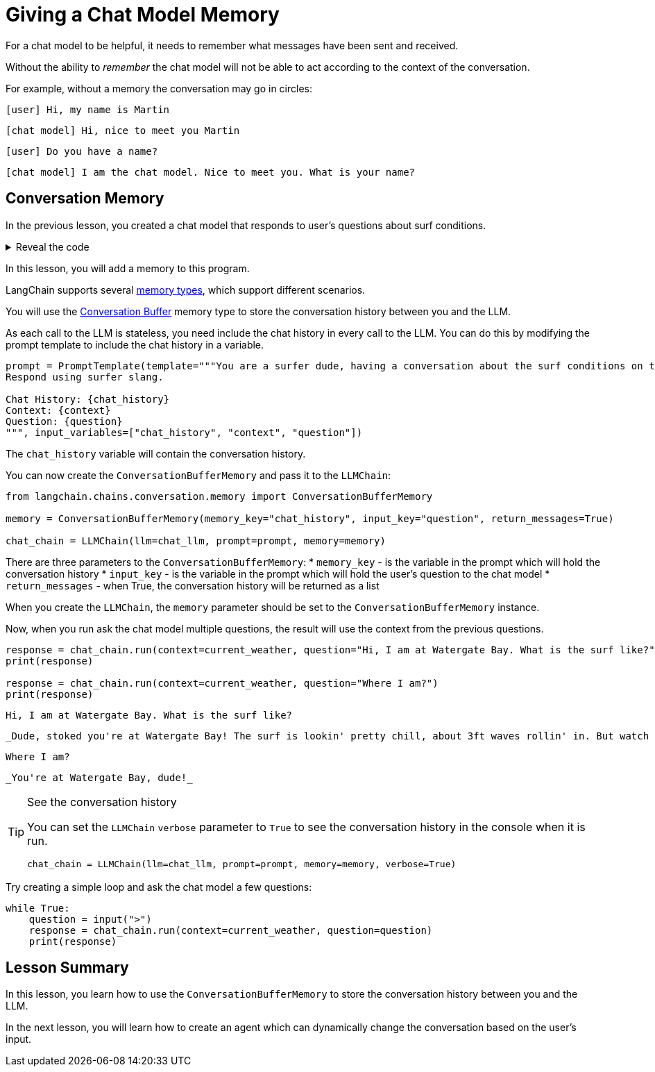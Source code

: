 = Giving a Chat Model Memory

For a chat model to be helpful, it needs to remember what messages have been sent and received.

Without the ability to _remember_ the chat model will not be able to act according to the context of the conversation.

For example, without a memory the conversation may go in circles:

    [user] Hi, my name is Martin

    [chat model] Hi, nice to meet you Martin

    [user] Do you have a name?

    [chat model] I am the chat model. Nice to meet you. What is your name?

== Conversation Memory

In the previous lesson, you created a chat model that responds to user's questions about surf conditions.

[%collapsible]
.Reveal the code
====
[source,python]
----
from langchain.chat_models.openai import ChatOpenAI
from langchain.prompts.prompt import PromptTemplate
from langchain.chains import LLMChain

chat_llm = ChatOpenAI(
    openai_api_key="sk-..."
)

prompt = PromptTemplate(template="""You are a surfer dude, having a conversation about the surf conditions on the beach.
Respond using surfer slang.

Context: {context}
Question: {question}
""", input_variables=["context", "question"])

chat_chain = LLMChain(llm=chat_llm, prompt=prompt)

current_weather = """
    {
        "surf": [
            {"beach": "Fistral", "conditions": "6ft waves and offshore winds"},
            {"beach": "Polzeath", "conditions": "Flat and calm"},
            {"beach": "Watergate Bay", "conditions": "3ft waves and onshore winds"}
        ]
    }"""

response = chat_chain.run(
    context=current_weather,
    question="What is the weather like on Watergate Bay?"
)

print(response)
----
====

In this lesson, you will add a memory to this program.

LangChain supports several link:https://python.langchain.com/docs/modules/memory/[memory types^], which support different scenarios.

You will use the link:https://python.langchain.com/docs/modules/memory/types/buffer[Conversation Buffer] memory type to store the conversation history between you and the LLM.

As each call to the LLM is stateless, you need include the chat history in every call to the LLM. You can do this by modifying the prompt template to include the chat history in a variable.

[source, python]
----
prompt = PromptTemplate(template="""You are a surfer dude, having a conversation about the surf conditions on the beach.
Respond using surfer slang.

Chat History: {chat_history}
Context: {context}
Question: {question}
""", input_variables=["chat_history", "context", "question"])
----

The `chat_history` variable will contain the conversation history.

You can now create the `ConversationBufferMemory` and pass it to the `LLMChain`:

[source, python]
----
from langchain.chains.conversation.memory import ConversationBufferMemory

memory = ConversationBufferMemory(memory_key="chat_history", input_key="question", return_messages=True)

chat_chain = LLMChain(llm=chat_llm, prompt=prompt, memory=memory)
----

There are three parameters to the `ConversationBufferMemory`:
* `memory_key` - is the variable in the prompt which will hold the conversation history
* `input_key` - is the variable in the prompt which will hold the user's question to the chat model
* `return_messages` - when True, the conversation history will be returned as a list

When you create the `LLMChain`, the `memory` parameter should be set to the `ConversationBufferMemory` instance.

Now, when you run ask the chat model multiple questions, the result will use the context from the previous questions.

[source, python]
----
response = chat_chain.run(context=current_weather, question="Hi, I am at Watergate Bay. What is the surf like?")
print(response)

response = chat_chain.run(context=current_weather, question="Where I am?")
print(response)
----

    Hi, I am at Watergate Bay. What is the surf like?

    _Dude, stoked you're at Watergate Bay! The surf is lookin' pretty chill, about 3ft waves rollin' in. But watch out for those onshore winds, they might mess with your flow._

    Where I am?

    _You're at Watergate Bay, dude!_


[TIP]
.See the conversation history
====
You can set the `LLMChain` `verbose` parameter to `True` to see the conversation history in the console when it is run.
[source, python]
----
chat_chain = LLMChain(llm=chat_llm, prompt=prompt, memory=memory, verbose=True)
----
====

Try creating a simple loop and ask the chat model a few questions:

[source, python]
----
while True:
    question = input(">")
    response = chat_chain.run(context=current_weather, question=question)
    print(response)
----


[.summary]
== Lesson Summary

In this lesson, you learn how to use the `ConversationBufferMemory` to store the conversation history between you and the LLM.

In the next lesson, you will learn how to create an agent which can dynamically change the conversation based on the user's input.
